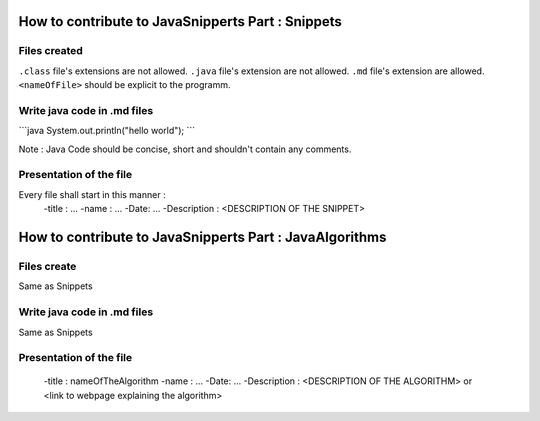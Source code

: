 How to contribute to JavaSnipperts Part : Snippets
==================================================

Files created
-------------
``.class`` file's extensions are not allowed.
``.java`` file's extension are not allowed.
``.md`` file's extension  are allowed.
``<nameOfFile>`` should be explicit to the programm.


Write java code in .md files
----------------------------

\`\`\`java
System.out.println("hello world");
\`\`\`

Note : Java Code should be concise, short and shouldn't contain any comments.

Presentation of the file
------------------------

Every file shall start in this manner :
    -title : ...
    -name : ...
    -Date: ...
    -Description : <DESCRIPTION OF THE SNIPPET>


How to contribute to JavaSnipperts Part : JavaAlgorithms 
========================================================

Files create
------------
Same as Snippets

Write java code in .md files
----------------------------
Same as Snippets

Presentation of the file
------------------------
    -title : nameOfTheAlgorithm
    -name : ...
    -Date: ...
    -Description : <DESCRIPTION OF THE ALGORITHM> or <link to webpage explaining the algorithm>
